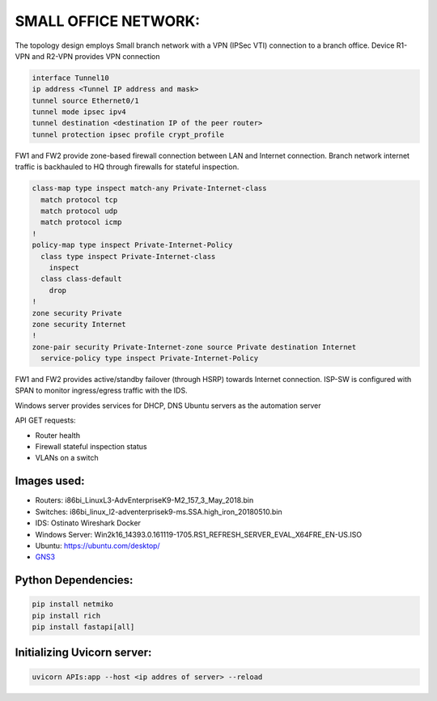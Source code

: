 
SMALL OFFICE NETWORK:
=======================



.. Figure:: /Inventory/Topology.png
   :align: Center





The topology design employs Small branch network with a VPN (IPSec VTI) connection to a branch office.
Device R1-VPN and R2-VPN provides VPN connection 

.. code-block:: bash

   interface Tunnel10
   ip address <Tunnel IP address and mask>
   tunnel source Ethernet0/1
   tunnel mode ipsec ipv4
   tunnel destination <destination IP of the peer router>
   tunnel protection ipsec profile crypt_profile



FW1 and FW2 provide zone-based firewall connection between LAN and Internet connection.
Branch network internet traffic is backhauled  to  HQ through firewalls for stateful inspection.

.. code-block:: bash

   class-map type inspect match-any Private-Internet-class
     match protocol tcp
     match protocol udp
     match protocol icmp
   !
   policy-map type inspect Private-Internet-Policy
     class type inspect Private-Internet-class
       inspect 
     class class-default
       drop
   !
   zone security Private
   zone security Internet
   !
   zone-pair security Private-Internet-zone source Private destination Internet
     service-policy type inspect Private-Internet-Policy
 


FW1 and FW2 provides active/standby failover (through HSRP) towards Internet connection.
ISP-SW is configured with SPAN to monitor ingress/egress traffic with the IDS.

Windows server provides services for DHCP, DNS
Ubuntu servers as the automation server

API GET requests:

* Router health
* Firewall stateful inspection status
* VLANs on a switch



Images used:
--------------
* Routers:  i86bi_LinuxL3-AdvEnterpriseK9-M2_157_3_May_2018.bin
* Switches: i86bi_linux_l2-adventerprisek9-ms.SSA.high_iron_20180510.bin
* IDS: Ostinato Wireshark Docker
* Windows Server: Win2k16_14393.0.161119-1705.RS1_REFRESH_SERVER_EVAL_X64FRE_EN-US.ISO
* Ubuntu: `<https://ubuntu.com/desktop/>`_
* `GNS3 <https://gns3.com/software/download>`_

Python Dependencies:
--------------------
.. code-block:: bash

   pip install netmiko
   pip install rich
   pip install fastapi[all]


.. note:: 
   :admonition: TextFSM is a Python module that templatizes human-readable into structured machine-readable text
   


Initializing Uvicorn server:
----------------------------
.. code-block:: bash

   uvicorn APIs:app --host <ip addres of server> --reload


